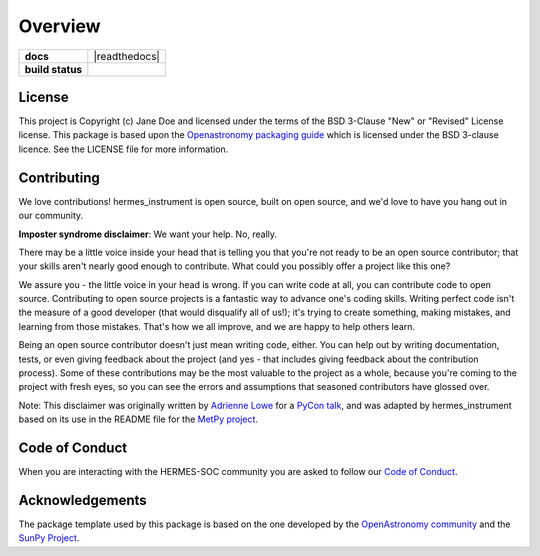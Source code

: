 ========
Overview
========

.. start-badges

.. list-table::
    :stub-columns: 1

    * - docs
      - |docs| |readthedocs|
    * - build status
      - |testing| |codestyle|

.. |docs| image:: https://github.com/HERMES-SOC/hermes_instrument/actions/workflows/docs.yml/badge.svg
    :target: https://github.com/HERMES-SOC/hermes_instrument/actions/workflows/docs.yml
    :alt: Documentation Build Status

.. |testing| image:: https://github.com/HERMES-SOC/hermes_instrument/actions/workflows/testing.yml/badge.svg
    :target: https://github.com/HERMES-SOC/hermes_instrument/actions/workflows/testing.yml
    :alt: Build Status

.. |codestyle| image:: https://github.com/HERMES-SOC/hermes_instrument/actions/workflows/codestyle.yml/badge.svg
    :target: https://github.com/HERMES-SOC/hermes_instrument/actions/workflows/codestyle.yml
    :alt: Codestyle and linting using flake8

.. |readthedocs| .. image:: https://readthedocs.org/projects/nasa-hermes-instrument/badge/?version=latest
    :target: https://nasa-hermes-instrument.readthedocs.io/en/latest/?badge=latest
    :alt: Documentation Status

.. end-badges


License
-------

This project is Copyright (c) Jane Doe and licensed under
the terms of the BSD 3-Clause "New" or "Revised" License license. This package is based upon
the `Openastronomy packaging guide <https://github.com/OpenAstronomy/packaging-guide>`_
which is licensed under the BSD 3-clause licence. See the LICENSE file for
more information.


Contributing
------------

We love contributions! hermes_instrument is open source,
built on open source, and we'd love to have you hang out in our community.

**Imposter syndrome disclaimer**: We want your help. No, really.

There may be a little voice inside your head that is telling you that you're not
ready to be an open source contributor; that your skills aren't nearly good
enough to contribute. What could you possibly offer a project like this one?

We assure you - the little voice in your head is wrong. If you can write code at
all, you can contribute code to open source. Contributing to open source
projects is a fantastic way to advance one's coding skills. Writing perfect code
isn't the measure of a good developer (that would disqualify all of us!); it's
trying to create something, making mistakes, and learning from those
mistakes. That's how we all improve, and we are happy to help others learn.

Being an open source contributor doesn't just mean writing code, either. You can
help out by writing documentation, tests, or even giving feedback about the
project (and yes - that includes giving feedback about the contribution
process). Some of these contributions may be the most valuable to the project as
a whole, because you're coming to the project with fresh eyes, so you can see
the errors and assumptions that seasoned contributors have glossed over.

Note: This disclaimer was originally written by
`Adrienne Lowe <https://github.com/adriennefriend>`_ for a
`PyCon talk <https://www.youtube.com/watch?v=6Uj746j9Heo>`_, and was adapted by
hermes_instrument based on its use in the README file for the
`MetPy project <https://github.com/Unidata/MetPy>`_.

Code of Conduct
---------------
When you are interacting with the HERMES-SOC community you are asked to follow
our `Code of Conduct <https://github.com/HERMES-SOC/code-of-conduct/blob/main/CODE_OF_CONDUCT.md>`_.

Acknowledgements
----------------
The package template used by this package is based on the one developed by the
`OpenAstronomy community <https://openastronomy.org>`_ and the `SunPy Project <https://sunpy.org/>`_.

